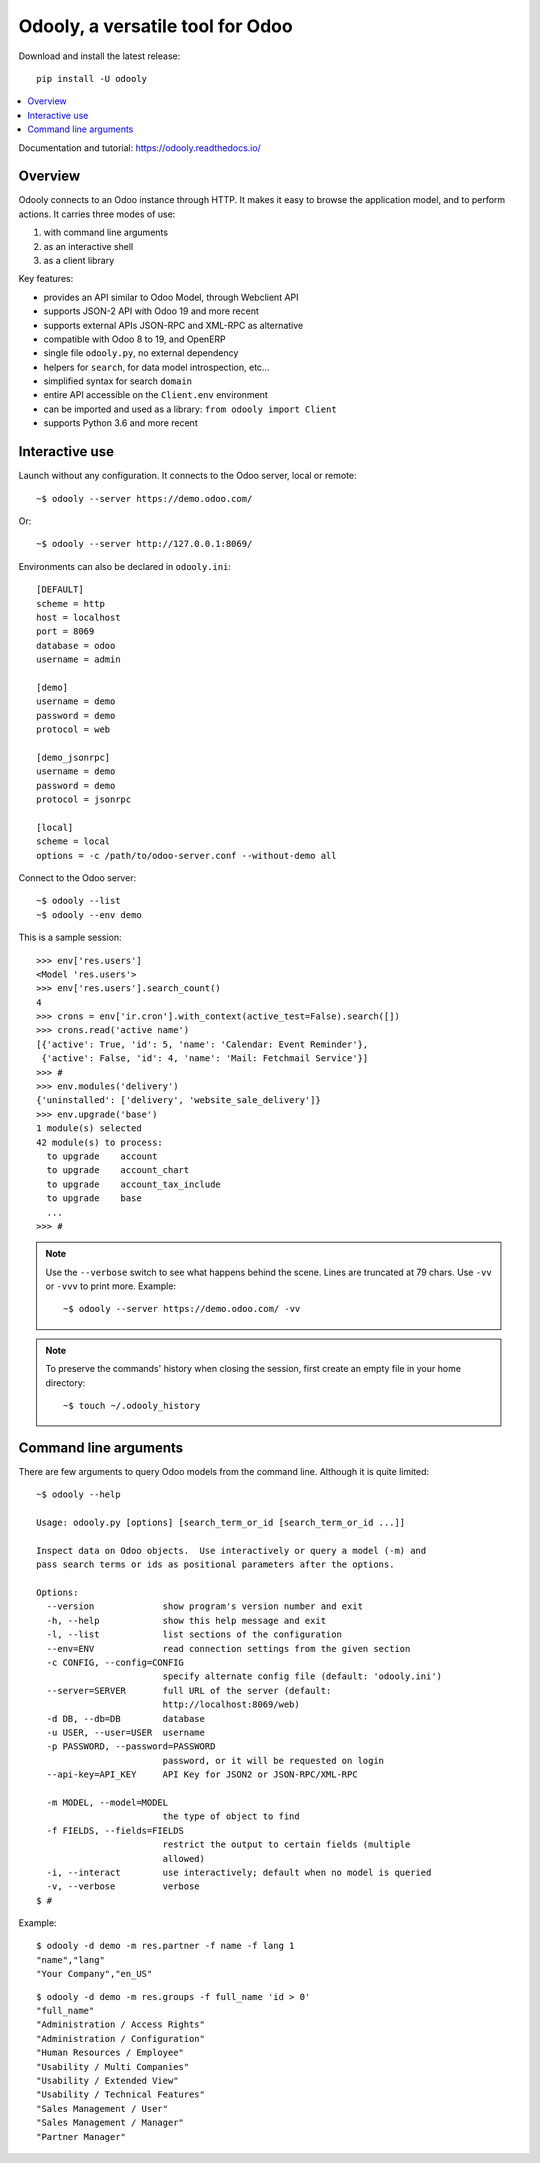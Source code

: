 =================================
Odooly, a versatile tool for Odoo
=================================

Download and install the latest release::

    pip install -U odooly

.. contents::
   :local:
   :backlinks: top

Documentation and tutorial: https://odooly.readthedocs.io/


Overview
--------

Odooly connects to an Odoo instance through HTTP.  It makes it easy to browse the application model,
and to perform actions.  It carries three modes of use:

(1) with command line arguments
(2) as an interactive shell
(3) as a client library


Key features:

- provides an API similar to Odoo Model, through Webclient API
- supports JSON-2 API with Odoo 19 and more recent
- supports external APIs JSON-RPC and XML-RPC as alternative
- compatible with Odoo 8 to 19, and OpenERP
- single file ``odooly.py``, no external dependency
- helpers for ``search``, for data model introspection, etc...
- simplified syntax for search ``domain``
- entire API accessible on the ``Client.env`` environment
- can be imported and used as a library: ``from odooly import Client``
- supports Python 3.6 and more recent



.. _interactive-mode:

Interactive use
---------------

Launch without any configuration.  It connects to the Odoo server, local or remote::

    ~$ odooly --server https://demo.odoo.com/

Or::

    ~$ odooly --server http://127.0.0.1:8069/


Environments can also be declared in ``odooly.ini``::

    [DEFAULT]
    scheme = http
    host = localhost
    port = 8069
    database = odoo
    username = admin

    [demo]
    username = demo
    password = demo
    protocol = web

    [demo_jsonrpc]
    username = demo
    password = demo
    protocol = jsonrpc

    [local]
    scheme = local
    options = -c /path/to/odoo-server.conf --without-demo all


Connect to the Odoo server::

    ~$ odooly --list
    ~$ odooly --env demo


This is a sample session::

    >>> env['res.users']
    <Model 'res.users'>
    >>> env['res.users'].search_count()
    4
    >>> crons = env['ir.cron'].with_context(active_test=False).search([])
    >>> crons.read('active name')
    [{'active': True, 'id': 5, 'name': 'Calendar: Event Reminder'},
     {'active': False, 'id': 4, 'name': 'Mail: Fetchmail Service'}]
    >>> #
    >>> env.modules('delivery')
    {'uninstalled': ['delivery', 'website_sale_delivery']}
    >>> env.upgrade('base')
    1 module(s) selected
    42 module(s) to process:
      to upgrade    account
      to upgrade    account_chart
      to upgrade    account_tax_include
      to upgrade    base
      ...
    >>> #


.. note::

   Use the ``--verbose`` switch to see what happens behind the scene.
   Lines are truncated at 79 chars.  Use ``-vv`` or ``-vvv`` to print
   more.  Example::

       ~$ odooly --server https://demo.odoo.com/ -vv


.. note::

   To preserve the commands' history when closing the session, first
   create an empty file in your home directory::

       ~$ touch ~/.odooly_history



.. _command-line:

Command line arguments
----------------------

There are few arguments to query Odoo models from the command line.
Although it is quite limited::

    ~$ odooly --help

    Usage: odooly.py [options] [search_term_or_id [search_term_or_id ...]]

    Inspect data on Odoo objects.  Use interactively or query a model (-m) and
    pass search terms or ids as positional parameters after the options.

    Options:
      --version             show program's version number and exit
      -h, --help            show this help message and exit
      -l, --list            list sections of the configuration
      --env=ENV             read connection settings from the given section
      -c CONFIG, --config=CONFIG
                            specify alternate config file (default: 'odooly.ini')
      --server=SERVER       full URL of the server (default:
                            http://localhost:8069/web)
      -d DB, --db=DB        database
      -u USER, --user=USER  username
      -p PASSWORD, --password=PASSWORD
                            password, or it will be requested on login
      --api-key=API_KEY     API Key for JSON2 or JSON-RPC/XML-RPC

      -m MODEL, --model=MODEL
                            the type of object to find
      -f FIELDS, --fields=FIELDS
                            restrict the output to certain fields (multiple
                            allowed)
      -i, --interact        use interactively; default when no model is queried
      -v, --verbose         verbose
    $ #


Example::

    $ odooly -d demo -m res.partner -f name -f lang 1
    "name","lang"
    "Your Company","en_US"

::

    $ odooly -d demo -m res.groups -f full_name 'id > 0'
    "full_name"
    "Administration / Access Rights"
    "Administration / Configuration"
    "Human Resources / Employee"
    "Usability / Multi Companies"
    "Usability / Extended View"
    "Usability / Technical Features"
    "Sales Management / User"
    "Sales Management / Manager"
    "Partner Manager"
